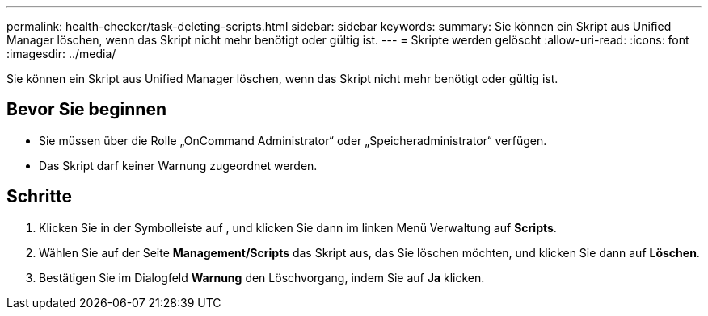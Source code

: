 ---
permalink: health-checker/task-deleting-scripts.html 
sidebar: sidebar 
keywords:  
summary: Sie können ein Skript aus Unified Manager löschen, wenn das Skript nicht mehr benötigt oder gültig ist. 
---
= Skripte werden gelöscht
:allow-uri-read: 
:icons: font
:imagesdir: ../media/


[role="lead"]
Sie können ein Skript aus Unified Manager löschen, wenn das Skript nicht mehr benötigt oder gültig ist.



== Bevor Sie beginnen

* Sie müssen über die Rolle „OnCommand Administrator“ oder „Speicheradministrator“ verfügen.
* Das Skript darf keiner Warnung zugeordnet werden.




== Schritte

. Klicken Sie in der Symbolleiste auf *image:../media/clusterpage-settings-icon.gif[""]*, und klicken Sie dann im linken Menü Verwaltung auf *Scripts*.
. Wählen Sie auf der Seite *Management/Scripts* das Skript aus, das Sie löschen möchten, und klicken Sie dann auf *Löschen*.
. Bestätigen Sie im Dialogfeld *Warnung* den Löschvorgang, indem Sie auf *Ja* klicken.


